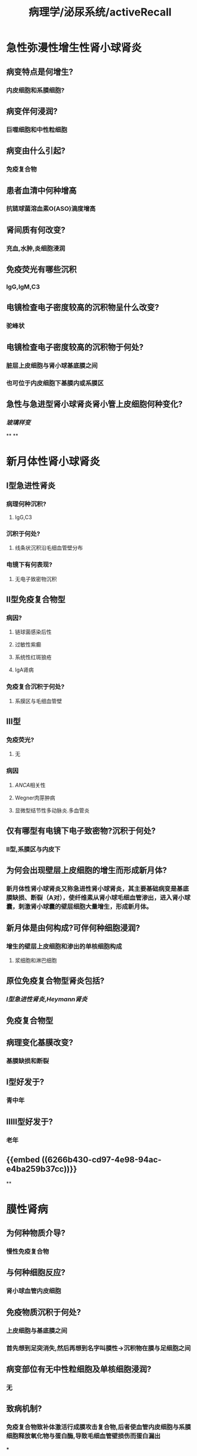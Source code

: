 #+title: 病理学/泌尿系统/activeRecall

* 急性弥漫性增生性肾小球肾炎
:PROPERTIES:
:collapsed: true
:END:
** 病变特点是何增生?
:PROPERTIES:
:collapsed: true
:END:
*** 内皮细胞和系膜细胞?
** 病变伴何浸润?
:PROPERTIES:
:collapsed: true
:END:
*** 巨噬细胞和中性粒细胞
** 病变由什么引起?
:PROPERTIES:
:collapsed: true
:END:
*** 免疫复合物
** 患者血清中何种增高
:PROPERTIES:
:collapsed: true
:END:
*** 抗链球菌溶血素O(ASO)滴度增高
** 肾间质有何改变?
:PROPERTIES:
:collapsed: true
:END:
*** 充血,水肿,炎细胞浸润
** 免疫荧光有哪些沉积
:PROPERTIES:
:collapsed: true
:END:
*** IgG,IgM,C3
** 电镜检查电子密度较高的沉积物呈什么改变?
:PROPERTIES:
:collapsed: true
:END:
*** 驼峰状
** 电镜检查电子密度较高的沉积物于何处?
:PROPERTIES:
:collapsed: true
:END:
*** 脏层上皮细胞与肾小球基底膜之间
*** 也可位于内皮细胞下基膜内或系膜区
** 急性与急进型肾小球肾炎肾小管上皮细胞何种变化?
:PROPERTIES:
:collapsed: true
:END:
*** [[玻璃样变]]
**
**
* 新月体性肾小球肾炎
:PROPERTIES:
:collapsed: true
:END:
** Ⅰ型急进性肾炎
:PROPERTIES:
:collapsed: true
:END:
*** 病理何种沉积?
:PROPERTIES:
:collapsed: true
:END:
**** IgG,C3
*** 沉积于何处?
:PROPERTIES:
:collapsed: true
:END:
**** 线条状沉积沿毛细血管壁分布
*** 电镜下有何表现?
:PROPERTIES:
:collapsed: true
:END:
**** 无电子致密物沉积
** Ⅱ型免疫复合物型
:PROPERTIES:
:collapsed: true
:END:
*** 病因?
:PROPERTIES:
:collapsed: true
:END:
**** 链球菌感染后性
**** 过敏性紫癫
**** 系统性红斑狼疮
**** IgA肾病
*** 免疫复合沉积于何处?
:PROPERTIES:
:collapsed: true
:END:
**** 系膜区与毛细血管壁
** Ⅲ型
:PROPERTIES:
:collapsed: true
:END:
*** 免疫荧光?
**** 无
*** 病因
**** [[ANCA]]相关性
**** Wegner肉芽肿病
**** 显微型结节性多动脉炎.多血管炎
** 仅有哪型有电镜下电子致密物?沉积于何处?
:PROPERTIES:
:collapsed: true
:END:
*** Ⅱ型,系膜区与内皮下
** 为何会出现壁层上皮细胞的增生而形成新月体?
:PROPERTIES:
:collapsed: true
:END:
*** 新月体性肾小球肾炎又称急进性肾小球肾炎，其主要基础病变是基底膜缺损、断裂（A对），使纤维素从肾小球毛细血管渗出，进入肾小球囊，刺激肾小球囊的壁层细胞大量增生，形成新月体。
** 新月体是由何构成?可伴何种细胞浸润?
:PROPERTIES:
:collapsed: true
:END:
*** 增生的壁层上皮细胞和渗出的单核细胞构成
**** 浆细胞和淋巴细胞
** 原位免疫复合物型肾炎包括?
:PROPERTIES:
:collapsed: true
:END:
*** [[Ⅰ型急进性肾炎]],[[Heymann肾炎]]
** 免疫复合物型
** 病理变化基膜改变?
:PROPERTIES:
:collapsed: true
:END:
*** 基膜缺损和断裂
** Ⅰ型好发于?
:PROPERTIES:
:collapsed: true
:END:
*** 青中年
** ⅡⅢ型好发于?
:PROPERTIES:
:collapsed: true
:END:
*** 老年
** {{embed ((6266b430-cd97-4e98-94ac-e4ba259b37cc))}}
**
* 膜性肾病
:PROPERTIES:
:collapsed: true
:END:
** 为何种物质介导?
:PROPERTIES:
:collapsed: true
:END:
*** 慢性免疫复合物
** 与何种细胞反应?
:PROPERTIES:
:collapsed: true
:END:
*** 肾小球血管内皮细胞
** 免疫物质沉积于何处?
:PROPERTIES:
:background-color: #793e3e
:collapsed: true
:END:
*** 上皮细胞与基底膜之间
*** 首先想到足突消失,然后再想到名字叫膜性→沉积物在膜与足细胞之间
** 病变部位有无中性粒细胞及单核细胞浸润?
:PROPERTIES:
:collapsed: true
:END:
*** 无
** 致病机制?
:PROPERTIES:
:collapsed: true
:END:
*** 免疫复合物致补体激活行成膜攻击复合物,后者使血管内皮细胞与系膜细胞释放氧化物与蛋白酶,导致毛细血管壁损伤而蛋白漏出
***
** 膜性肾病的特殊病理改变?
:PROPERTIES:
:collapsed: true
:END:
*** 基膜增厚钉突形成
** 膜性肾病的免疫荧光表现?
:PROPERTIES:
:collapsed: true
:END:
*** （P269-P270）&“膜性肾小球病…免疫荧光检查显示免疫球蛋白和补体沉积，表现为典型的颗粒状荧光”（A错）。
** 电镜下有何改变?
:PROPERTIES:
:background-color: #793e3e
:collapsed: true
:END:
*** 上皮细胞肿胀,足突消失,钉状突起基膜增厚,虫蚀样改变
**
**
* 微小病变性肾病
:PROPERTIES:
:collapsed: true
:END:
** 有无免疫复合物沉积?
:PROPERTIES:
:collapsed: true
:END:
*** 无
** 其主要机制为?
:PROPERTIES:
:collapsed: true
:END:
*** 免疫功能异常导致细胞因子释放和[[脏层上皮细胞]]损伤
***
* 膜增生性肾小球肾炎
:PROPERTIES:
:collapsed: true
:END:
** 光镜的表现如何?
*** 系膜细胞和内皮细胞^^数量^^增多,部分病例有新月体形成
** 沉积物出现在何处?
:PROPERTIES:
:background-color: #793e3e
:collapsed: true
:END:
*** 内皮下、致密层和上皮下沉积物（D错）为膜增生性肾炎（P271）的镜下特征（值得注意的是九版病理学教材并未提及有上皮下沉积物，但查阅文献可知，膜增生性肾炎除教材所分类的Ⅰ型和Ⅱ型外，还存在第Ⅲ型，此型可见上皮下沉积物）。
*** Ⅰ型: 系膜区和内皮下
*** Ⅱ型: 基底膜致密层内
*** Ⅲ型: 上皮下
** 哪种类型不出现IgM,C3的沉积?
:PROPERTIES:
:collapsed: true
:END:
*** Ⅱ型
** Ⅰ型和Ⅱ型的机制有何不同?
:PROPERTIES:
:collapsed: true
:END:
*** Ⅰ型为免疫复合物型
*** Ⅱ型为补体替代途径异常激活
** 特征性变化为?
:PROPERTIES:
:collapsed: true
:END:
*** 基膜增厚,表现为双轨征
* 局灶性节段性肾小球硬化
:PROPERTIES:
:collapsed: true
:END:
** 病理特点?
:PROPERTIES:
:collapsed: true
:END:
*** 顾名思义部分肾小球的部分小叶发生硬化
** 病因为何?
:PROPERTIES:
:collapsed: true
:END:
*** 脏层上皮细胞损伤和改变引起
** 发病机制如何?
:PROPERTIES:
:collapsed: true
:END:
*** 局部通透性增高,血浆蛋白与脂质在细胞外基质沉积引起系膜细胞激活导致节段性的[[玻璃样变]]与硬化
** 免疫荧光何种物质沉积?
*** IgG与C3
* 系膜增生性肾小球肾炎
:PROPERTIES:
:collapsed: true
:END:
** 光镜下主要病理变化?
*** 记忆为三系:系膜细胞增生,系膜基质增多,系膜区可出现沉积物
* 伴有足突消失的病变?
:PROPERTIES:
:background-color: #793e3e
:collapsed: true
:END:
** 膜性肾病
** 微小病变性肾病
** 局灶性节段性肾小球硬化
* 哪种疾病为驼峰状免疫复合物?
:PROPERTIES:
:collapsed: true
:END:
** 急性弥漫增生性肾小球肾炎
* 哪种疾病为基膜为钉突状起?
:PROPERTIES:
:collapsed: true
:END:
** 膜性肾病
**
* 哪种疾病伴有明显的基膜破损?
:PROPERTIES:
:collapsed: true
:END:
** 急进性肾小球肾病
* 基底膜正常的疾病?
:PROPERTIES:
:collapsed: true
:END:
** 微小病变性肾小球病
* 哪种疾病只攻击足细胞且还只有肾小管上皮脂肪颗粒?
:PROPERTIES:
:background-color: #793e3e
:collapsed: true
:END:
** 脂性肾病
* 哪些疾病沉积于内皮细胞下与系膜区?
:PROPERTIES:
:collapsed: true
:END:
** 急进性肾小球肾炎Ⅱ型
** 膜增生性肾小球肾炎Ⅰ型
* 哪种疾病为肾病但是少数可以表现为肾炎综合征?
:PROPERTIES:
:collapsed: true
:END:
** 膜增生性肾小球肾炎Ⅰ型
* 哪些疾病糖皮质激素治疗不佳?
:PROPERTIES:
:collapsed: true
:END:
** 膜增生性肾小球肾病
** 局灶性节段性肾小球肾病
* IgA肾病的IgA沉积于何处?
:PROPERTIES:
:collapsed: true
:END:
** 系膜区
* IgA肾病的IgA为何种亚型?
:PROPERTIES:
:collapsed: true
:END:
** IgA1
* IgA肾病激活的补体何种途径?
:PROPERTIES:
:collapsed: true
:END:
** 补体替代途径
* 哪些肾病通过激活补体替代途径而致病?
:PROPERTIES:
:collapsed: true
:END:
** IgA肾病于膜增生性肾病Ⅱ型
* 哪些疾病可以引起继发性IgA肾病?
:PROPERTIES:
:collapsed: true
:END:
** 过敏性紫癫,肝脏,肠道疾病
* IgA肾病可以继发何种疾病?
:PROPERTIES:
:collapsed: true
:END:
** Ⅱ型急进型肾炎
* IgA肾病系膜区发生何种改变?
:PROPERTIES:
:collapsed: true
:END:
** 系膜细胞增生系膜基质增多
* IgA肾病也可以表现为哪种疾病?
:PROPERTIES:
:collapsed: true
:END:
** 局灶性节段性增生或硬化
* IgA肾病的电镜表现?
:PROPERTIES:
:collapsed: true
:END:
** 系膜区电子致密物沉积
* IgA肾病为何种血尿?
:PROPERTIES:
:collapsed: true
:END:
** 无症状性血尿
* 哪种疾病为最常见的肾炎类型?
:PROPERTIES:
:collapsed: true
:END:
** IgA肾病
*
* 哪些疾病表现为慢性进展性且预后不良?
:PROPERTIES:
:background-color: #793e3e
:collapsed: true
:END:
** 膜性
** 膜性增生性
* 哪些疾病的沉积可出现在基膜的外侧,基膜,基膜内侧及系膜区?
:PROPERTIES:
:background-color: #793e3e
:collapsed: true
:END:
** 急性弥漫性增生性
** 膜性增生性
* 肾小球毛细血管壁增厚是哪种疾病的主要病理变化?
:PROPERTIES:
:collapsed: true
:END:
** 膜性肾小球肾炎
*
* 肾盂肾炎的部位包括?
:PROPERTIES:
:collapsed: true
:END:
** 肾盂,肾间质,肾小管
* 家族性肾细胞癌为何种遗传?
:PROPERTIES:
:collapsed: true
:END:
** 常染色体显性遗传
* 家族性肾细胞癌好发于何处?
:PROPERTIES:
:collapsed: true
:END:
** 肾上下极尤其是肾上极
* 肾细胞癌的症状有哪些?
:PROPERTIES:
:collapsed: true
:END:
** 血尿(90%),腰痛,肾区肿块
* 肾母细胞瘤为何种遗传?
:PROPERTIES:
:collapsed: true
:END:
** 家族性为常染色体显性遗传伴不完全外显性
* 肾母细胞瘤的细胞成分有哪些?
:PROPERTIES:
:collapsed: true
:END:
** 间叶组织,上皮样细胞和幼稚细胞
*
* 肾细胞的副肿瘤综合征有哪些表现?
:PROPERTIES:
:collapsed: true
:END:
** EPO→红细胞增多症
** 甲状旁腺素→高钙血症
** 肾素→高血压
** 糖皮质激素→[[库欣综合征]]
**
*
*
*